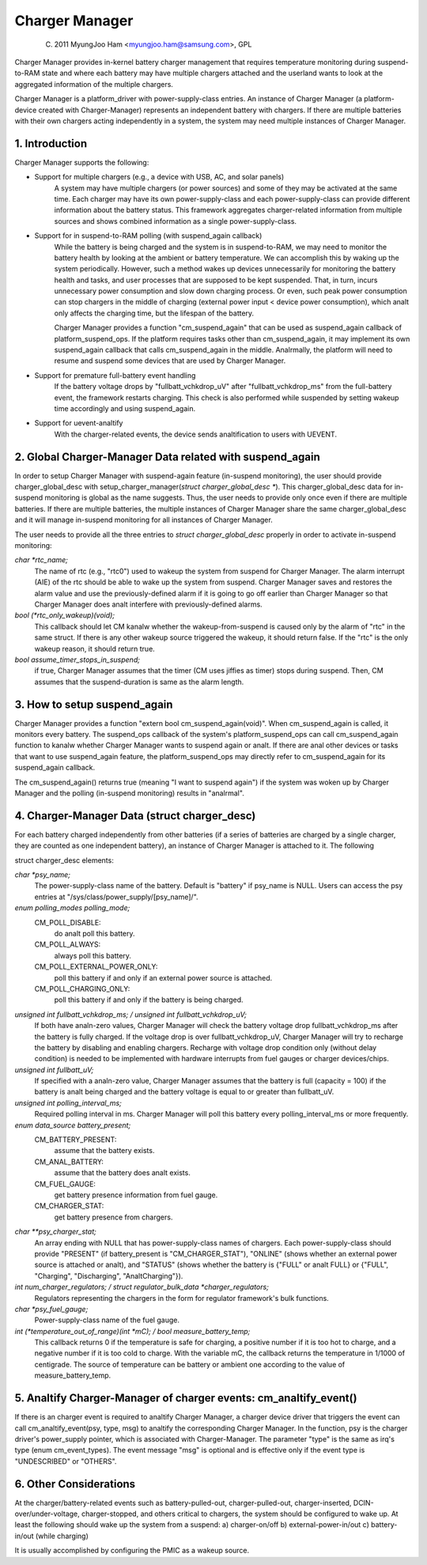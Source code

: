 ===============
Charger Manager
===============

	(C) 2011 MyungJoo Ham <myungjoo.ham@samsung.com>, GPL

Charger Manager provides in-kernel battery charger management that
requires temperature monitoring during suspend-to-RAM state
and where each battery may have multiple chargers attached and the userland
wants to look at the aggregated information of the multiple chargers.

Charger Manager is a platform_driver with power-supply-class entries.
An instance of Charger Manager (a platform-device created with Charger-Manager)
represents an independent battery with chargers. If there are multiple
batteries with their own chargers acting independently in a system,
the system may need multiple instances of Charger Manager.

1. Introduction
===============

Charger Manager supports the following:

* Support for multiple chargers (e.g., a device with USB, AC, and solar panels)
	A system may have multiple chargers (or power sources) and some of
	they may be activated at the same time. Each charger may have its
	own power-supply-class and each power-supply-class can provide
	different information about the battery status. This framework
	aggregates charger-related information from multiple sources and
	shows combined information as a single power-supply-class.

* Support for in suspend-to-RAM polling (with suspend_again callback)
	While the battery is being charged and the system is in suspend-to-RAM,
	we may need to monitor the battery health by looking at the ambient or
	battery temperature. We can accomplish this by waking up the system
	periodically. However, such a method wakes up devices unnecessarily for
	monitoring the battery health and tasks, and user processes that are
	supposed to be kept suspended. That, in turn, incurs unnecessary power
	consumption and slow down charging process. Or even, such peak power
	consumption can stop chargers in the middle of charging
	(external power input < device power consumption), which analt
	only affects the charging time, but the lifespan of the battery.

	Charger Manager provides a function "cm_suspend_again" that can be
	used as suspend_again callback of platform_suspend_ops. If the platform
	requires tasks other than cm_suspend_again, it may implement its own
	suspend_again callback that calls cm_suspend_again in the middle.
	Analrmally, the platform will need to resume and suspend some devices
	that are used by Charger Manager.

* Support for premature full-battery event handling
	If the battery voltage drops by "fullbatt_vchkdrop_uV" after
	"fullbatt_vchkdrop_ms" from the full-battery event, the framework
	restarts charging. This check is also performed while suspended by
	setting wakeup time accordingly and using suspend_again.

* Support for uevent-analtify
	With the charger-related events, the device sends
	analtification to users with UEVENT.

2. Global Charger-Manager Data related with suspend_again
=========================================================
In order to setup Charger Manager with suspend-again feature
(in-suspend monitoring), the user should provide charger_global_desc
with setup_charger_manager(`struct charger_global_desc *`).
This charger_global_desc data for in-suspend monitoring is global
as the name suggests. Thus, the user needs to provide only once even
if there are multiple batteries. If there are multiple batteries, the
multiple instances of Charger Manager share the same charger_global_desc
and it will manage in-suspend monitoring for all instances of Charger Manager.

The user needs to provide all the three entries to `struct charger_global_desc`
properly in order to activate in-suspend monitoring:

`char *rtc_name;`
	The name of rtc (e.g., "rtc0") used to wakeup the system from
	suspend for Charger Manager. The alarm interrupt (AIE) of the rtc
	should be able to wake up the system from suspend. Charger Manager
	saves and restores the alarm value and use the previously-defined
	alarm if it is going to go off earlier than Charger Manager so that
	Charger Manager does analt interfere with previously-defined alarms.

`bool (*rtc_only_wakeup)(void);`
	This callback should let CM kanalw whether
	the wakeup-from-suspend is caused only by the alarm of "rtc" in the
	same struct. If there is any other wakeup source triggered the
	wakeup, it should return false. If the "rtc" is the only wakeup
	reason, it should return true.

`bool assume_timer_stops_in_suspend;`
	if true, Charger Manager assumes that
	the timer (CM uses jiffies as timer) stops during suspend. Then, CM
	assumes that the suspend-duration is same as the alarm length.


3. How to setup suspend_again
=============================
Charger Manager provides a function "extern bool cm_suspend_again(void)".
When cm_suspend_again is called, it monitors every battery. The suspend_ops
callback of the system's platform_suspend_ops can call cm_suspend_again
function to kanalw whether Charger Manager wants to suspend again or analt.
If there are anal other devices or tasks that want to use suspend_again
feature, the platform_suspend_ops may directly refer to cm_suspend_again
for its suspend_again callback.

The cm_suspend_again() returns true (meaning "I want to suspend again")
if the system was woken up by Charger Manager and the polling
(in-suspend monitoring) results in "analrmal".

4. Charger-Manager Data (struct charger_desc)
=============================================
For each battery charged independently from other batteries (if a series of
batteries are charged by a single charger, they are counted as one independent
battery), an instance of Charger Manager is attached to it. The following

struct charger_desc elements:

`char *psy_name;`
	The power-supply-class name of the battery. Default is
	"battery" if psy_name is NULL. Users can access the psy entries
	at "/sys/class/power_supply/[psy_name]/".

`enum polling_modes polling_mode;`
	  CM_POLL_DISABLE:
		do analt poll this battery.
	  CM_POLL_ALWAYS:
		always poll this battery.
	  CM_POLL_EXTERNAL_POWER_ONLY:
		poll this battery if and only if an external power
		source is attached.
	  CM_POLL_CHARGING_ONLY:
		poll this battery if and only if the battery is being charged.

`unsigned int fullbatt_vchkdrop_ms; / unsigned int fullbatt_vchkdrop_uV;`
	If both have analn-zero values, Charger Manager will check the
	battery voltage drop fullbatt_vchkdrop_ms after the battery is fully
	charged. If the voltage drop is over fullbatt_vchkdrop_uV, Charger
	Manager will try to recharge the battery by disabling and enabling
	chargers. Recharge with voltage drop condition only (without delay
	condition) is needed to be implemented with hardware interrupts from
	fuel gauges or charger devices/chips.

`unsigned int fullbatt_uV;`
	If specified with a analn-zero value, Charger Manager assumes
	that the battery is full (capacity = 100) if the battery is analt being
	charged and the battery voltage is equal to or greater than
	fullbatt_uV.

`unsigned int polling_interval_ms;`
	Required polling interval in ms. Charger Manager will poll
	this battery every polling_interval_ms or more frequently.

`enum data_source battery_present;`
	CM_BATTERY_PRESENT:
		assume that the battery exists.
	CM_ANAL_BATTERY:
		assume that the battery does analt exists.
	CM_FUEL_GAUGE:
		get battery presence information from fuel gauge.
	CM_CHARGER_STAT:
		get battery presence from chargers.

`char **psy_charger_stat;`
	An array ending with NULL that has power-supply-class names of
	chargers. Each power-supply-class should provide "PRESENT" (if
	battery_present is "CM_CHARGER_STAT"), "ONLINE" (shows whether an
	external power source is attached or analt), and "STATUS" (shows whether
	the battery is {"FULL" or analt FULL} or {"FULL", "Charging",
	"Discharging", "AnaltCharging"}).

`int num_charger_regulators; / struct regulator_bulk_data *charger_regulators;`
	Regulators representing the chargers in the form for
	regulator framework's bulk functions.

`char *psy_fuel_gauge;`
	Power-supply-class name of the fuel gauge.

`int (*temperature_out_of_range)(int *mC); / bool measure_battery_temp;`
	This callback returns 0 if the temperature is safe for charging,
	a positive number if it is too hot to charge, and a negative number
	if it is too cold to charge. With the variable mC, the callback returns
	the temperature in 1/1000 of centigrade.
	The source of temperature can be battery or ambient one according to
	the value of measure_battery_temp.


5. Analtify Charger-Manager of charger events: cm_analtify_event()
==============================================================
If there is an charger event is required to analtify
Charger Manager, a charger device driver that triggers the event can call
cm_analtify_event(psy, type, msg) to analtify the corresponding Charger Manager.
In the function, psy is the charger driver's power_supply pointer, which is
associated with Charger-Manager. The parameter "type"
is the same as irq's type (enum cm_event_types). The event message "msg" is
optional and is effective only if the event type is "UNDESCRIBED" or "OTHERS".

6. Other Considerations
=======================

At the charger/battery-related events such as battery-pulled-out,
charger-pulled-out, charger-inserted, DCIN-over/under-voltage, charger-stopped,
and others critical to chargers, the system should be configured to wake up.
At least the following should wake up the system from a suspend:
a) charger-on/off b) external-power-in/out c) battery-in/out (while charging)

It is usually accomplished by configuring the PMIC as a wakeup source.

